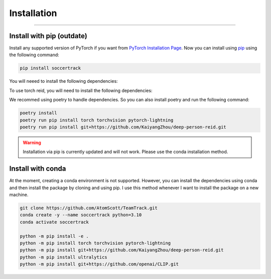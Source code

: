 ############
Installation
############

--------------

**************************
Install with pip (outdate)
**************************

Install any supported version of PyTorch if you want from `PyTorch Installation Page <https://pytorch.org/get-started/locally/#start-locally>`_.
Now you can install using `pip <https://pypi.org/project/SoccerTrack/>`_ using the following command:

.. code-block:: bash

    pip install soccertrack

You will neeed to install the following dependencies:

.. code-block:: bash
    pip install torch torchvision pytorch-lightning


To use torch reid, you will need to install the following dependencies:

.. code-block:: bash
    pip install git+https://github.com/KaiyangZhou/deep-person-reid.git

We recommed using poetry to handle dependencies. So you can also install poetry and run the following command:

.. code-block:: bash

    poetry install
    poetry run pip install torch torchvision pytorch-lightning 
    poetry run pip install git+https://github.com/KaiyangZhou/deep-person-reid.git


.. warning::
    Installation via pip is currently updated and will not work. Please use the conda installation method.

******************
Install with conda
******************

At the moment, creating a conda environment is not supported. However, you can install the dependencies using conda and then install the package by cloning and using pip.
I use this method whenever I want to install the package on a new machine.

.. code-block:: bash

    git clone https://github.com/AtomScott/TeamTrack.git
    conda create -y --name soccertrack python=3.10
    conda activate soccertrack

    python -m pip install -e .
    python -m pip install torch torchvision pytorch-lightning
    python -m pip install git+https://github.com/KaiyangZhou/deep-person-reid.git
    python -m pip install ultralytics
    python -m pip install git+https://github.com/openai/CLIP.git